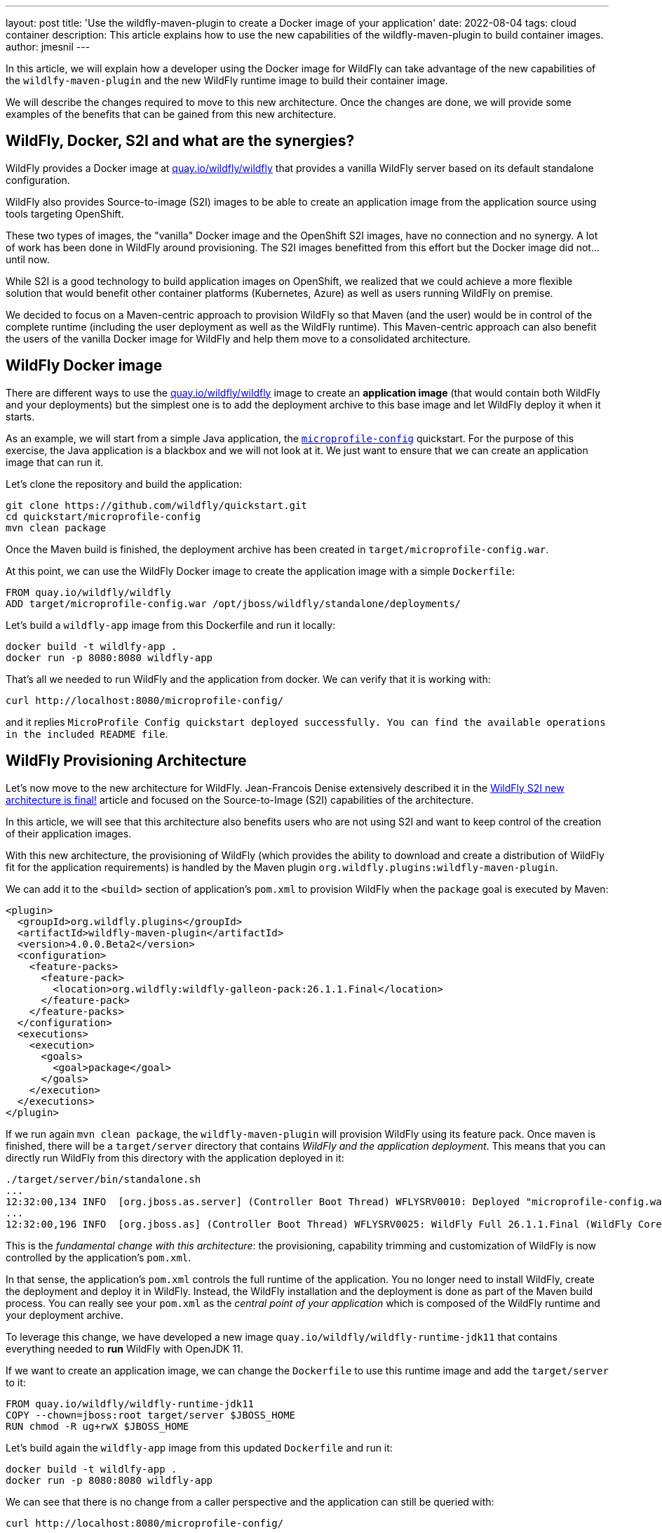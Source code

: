 ---
layout: post
title: 'Use the wildfly-maven-plugin to create a Docker image of your application'
date: 2022-08-04
tags: cloud container
description: This article explains how to use the new capabilities of the wildfly-maven-plugin to build container images.
author: jmesnil
---

In this article, we will explain how a developer using the Docker image for WildFly can take advantage of the new capabilities of the `wildlfy-maven-plugin` and the new WildFly runtime image to build their container image.

We will describe the changes required to move to this new architecture.
Once the changes are done, we will provide some examples of the benefits that can be gained from this new architecture.

## WildFly, Docker, S2I and what are the synergies?

WildFly provides a Docker image at https://quay.io/repository/wildfly/wildfly?tab=info[quay.io/wildfly/wildfly] that provides a vanilla WildFly server based on its default standalone configuration.

WildFly also provides Source-to-image (S2I) images to be able to create an application image from the application source using tools targeting OpenShift.

These two types of images, the "vanilla" Docker image and the OpenShift S2I images, have no connection and no synergy.
A lot of work has been done in WildFly around provisioning. The S2I images benefitted from this effort but the Docker image did not... until now.

While S2I is a good technology to build application images on OpenShift, we realized that we could achieve a more flexible solution that would benefit other container platforms (Kubernetes, Azure) as well as users running WildFly on premise.

We decided to focus on a Maven-centric approach to provision WildFly so that Maven (and the user) would be in control of the complete runtime (including the user deployment as well as the WildFly runtime).
This Maven-centric approach can also benefit the users of the vanilla Docker image for WildFly and help them move to a consolidated architecture.

## WildFly Docker image

There are different ways to use the https://quay.io/repository/wildfly/wildfly?tab=info[quay.io/wildfly/wildfly] image to create an *application image* (that would contain both WildFly and your deployments) but the simplest one is to add the deployment archive to this base image and let WildFly deploy it when it starts.

As an example, we will start from a simple Java application, the https://github.com/wildfly/quickstart/tree/main/microprofile-config[`microprofile-config`] quickstart.
For the purpose of this exercise, the Java application is a blackbox and we will not look at it. We just want to ensure that we can create an application image that can run it.

Let's clone the repository and build the application:

[source,bash]
----
git clone https://github.com/wildfly/quickstart.git
cd quickstart/microprofile-config
mvn clean package
----

Once the Maven build is finished, the deployment archive has been created in `target/microprofile-config.war`.

At this point, we can use the WildFly Docker image to create the application image with a simple `Dockerfile`:

[source]
----
FROM quay.io/wildfly/wildfly
ADD target/microprofile-config.war /opt/jboss/wildfly/standalone/deployments/
----

Let's build a `wildfly-app` image from this Dockerfile and run it locally:

[source,bash]
----
docker build -t wildlfy-app .
docker run -p 8080:8080 wildfly-app
----

That's all we needed to run WildFly and the application from docker. We can verify that it is working with:

[source,bash]
----
curl http://localhost:8080/microprofile-config/
----

and it replies `MicroProfile Config quickstart deployed successfully. You can find the available operations in the included README file`.

## WildFly Provisioning Architecture

Let's now move to the new architecture for WildFly.
Jean-Francois Denise extensively described it in the https://www.wildfly.org/news/2022/04/20/WildFly-s2i-v2-Released/[WildFly S2I new architecture is final!] article and focused on the Source-to-Image (S2I) capabilities of the architecture.

In this article, we will see that this architecture also benefits users who are not using S2I and want to keep control of the creation of their application images.

With this new architecture, the provisioning of WildFly (which provides the ability to download and create a distribution of WildFly fit for the application requirements) is handled by the Maven plugin `org.wildfly.plugins:wildfly-maven-plugin`.

We can add it to the `<build>` section of application's `pom.xml` to provision WildFly when the `package` goal is executed by Maven:

[source,xml]
----
<plugin>
  <groupId>org.wildfly.plugins</groupId>
  <artifactId>wildfly-maven-plugin</artifactId>
  <version>4.0.0.Beta2</version>
  <configuration>
    <feature-packs>
      <feature-pack>
        <location>org.wildfly:wildfly-galleon-pack:26.1.1.Final</location>
      </feature-pack>
    </feature-packs>
  </configuration>
  <executions>
    <execution>
      <goals>
        <goal>package</goal>
      </goals>
    </execution>
  </executions>
</plugin>
----

If we run again `mvn clean package`, the `wildfly-maven-plugin` will provision WildFly using its feature pack. 
Once maven is finished, there will be a `target/server` directory that contains _WildFly and the application deployment_.
This means that you can directly run WildFly from this directory with the application deployed in it:

[source,bash]
----
./target/server/bin/standalone.sh
...
12:32:00,134 INFO  [org.jboss.as.server] (Controller Boot Thread) WFLYSRV0010: Deployed "microprofile-config.war" (runtime-name : "microprofile-config.war")
...
12:32:00,196 INFO  [org.jboss.as] (Controller Boot Thread) WFLYSRV0025: WildFly Full 26.1.1.Final (WildFly Core 18.1.1.Final) started in 8929ms - Started 423 of 623 services (341 services are lazy, passive or on-demand) - Server configuration file in use: standalone.xml
----

This is the _fundamental change with this architecture_: the provisioning, capability trimming and customization of WildFly is now controlled by the application's `pom.xml`.

In that sense, the application's `pom.xml` controls the full runtime of the application. You no longer need to install WildFly, create the deployment and deploy it in WildFly. Instead, the WildFly installation and the deployment is done as part of the Maven build process. 
You can really see your `pom.xml` as the _central point of your application_ which is composed of the WildFly runtime and your deployment archive.

To leverage this change, we have developed a new image  `quay.io/wildfly/wildfly-runtime-jdk11` that contains everything needed to *run* WildFly with OpenJDK 11.

If we want to create an application image, we can change the `Dockerfile` to use this runtime image and add the `target/server` to it:

[source]
----
FROM quay.io/wildfly/wildfly-runtime-jdk11
COPY --chown=jboss:root target/server $JBOSS_HOME
RUN chmod -R ug+rwX $JBOSS_HOME
----

Let's build again the `wildfly-app` image from this updated `Dockerfile` and run it:

[source,bash]
----
docker build -t wildlfy-app .
docker run -p 8080:8080 wildfly-app
----

We can see that there is no change from a caller perspective and the application can still be queried with:

[source,bash]
----
curl http://localhost:8080/microprofile-config/
----

## Moving from WildFly Docker image to Runtime image

Let's review what is needed to move from the vanilla Docker image to the new runtime image for WildFly:

1. add the `org.wildfly.plugins:wildfly-maven-plugin` to the application's `pom.xml`
2. update the `Dockerfile` to use the new runtime image and add the `target/server` directory

Now that we have moved to the new architecture, what are the benefits of it?

## Capability Trimming

WildFly provides capability trimming with https://docs.wildfly.org/26.1/Bootable_Guide.html#wildfly_layers[layers] so that WildFly is provisioned with only the components (mostly Java archives) that are needed to run your application and nothing more. There are two key benefits with capability trimming:

* It reduces the security risk as you are not subject to security attacks if the affected components are not present in application at all.
* It reduces the size of the server runtime.

In our example, our `microprofile-config` quickstart requires MicroProfile to run. WildFly provides a convenient `microprofile-platform` that provisions everything that is needed to run MicroProfile applications. We can trim our runtime to only this layer by updating the `wildfly-maven-plugin`:

[source,xml]
----
<configuration>
    <feature-packs>
        <feature-pack>
            <location>org.wildfly:wildfly-galleon-pack:26.1.1.Final</location>
        </feature-pack>
    </feature-packs>
    <layers>
        <layer>microprofile-platform</layer>
    </layers>
</configuration>
----

If we package again the application with `mvn clean package`, we can notice that the size of the `target/server` went from `250M` to `73M` and a lot of jars that were not needed to run the application are no longer present.

## Packaging Scripts

The `wildfly-maven-plugin` also provides the ability to execute JBoss CLI commands when WildFly is provisioned. This allows you to substantially modify the standalone configuration to better fit the application requirements. It has no impact on the application image as these scripts are only invoked during provisioning. 

As a basic example, let's say we want to support Cross-Origin Resource Sharing (CORS) that requires to add some resources to the `undertow` subsystem.

To active CORS in our application, we need to write a CLI script that creates these resources and put them in the application project in the `src/main/scripts/cors.cli`:

[source]
----
echo Adding Undertow Filters for CORS
# Access-Control-Allow-Origin
/subsystem=undertow/server=default-server/host=default-host/filter-ref="Access-Control-Allow-Origin":add()
/subsystem=undertow/configuration=filter/response-header="Access-Control-Allow-Origin":add(header-name="Access-Control-Allow-Origin",header-value="${env.CORS_ORIGIN:*}")
# Access-Control-Allow-Methods
/subsystem=undertow/server=default-server/host=default-host/filter-ref="Access-Control-Allow-Methods":add()
/subsystem=undertow/configuration=filter/response-header="Access-Control-Allow-Methods":add(header-name="Access-Control-Allow-Methods",header-value="GET, POST, OPTION, PUT, DELETE, PATCH")
# Access-Control-Allow-Headers
/subsystem=undertow/server=default-server/host=default-host/filter-ref="Access-Control-Allow-Headers":add()
/subsystem=undertow/configuration=filter/response-header="Access-Control-Allow-Headers":add(header-name="Access-Control-Allow-Headers",header-value="accept, authorization, content-type, x-requested-with")
# Access-Control-Allow-Credentials
/subsystem=undertow/server=default-server/host=default-host/filter-ref="Access-Control-Allow-Credentials":add()
/subsystem=undertow/configuration=filter/response-header="Access-Control-Allow-Credentials":add(header-name="Access-Control-Allow-Credentials",header-value="true")
# Access-Control-Max-Age
/subsystem=undertow/server=default-server/host=default-host/filter-ref="Access-Control-Max-Age":add()
/subsystem=undertow/configuration=filter/response-header="Access-Control-Max-Age":add(header-name="Access-Control-Max-Age",header-value="1")
----

We can then add this script to the `wildfly-maven-plugin` by extending its configuration:

[source,xml]
----
<plugin>
  <groupId>org.wildfly.plugins</groupId>
  <artifactId>wildfly-maven-plugin</artifactId>
  <version>4.0.0.Beta2</version>
  <configuration>
    ...
    <packaging-scripts>
      <packaging-script>
        <scripts>
          <script>${project.build.scriptSourceDirectory}/cors.cli</script>
        </scripts>
      </packaging-script>
    </packaging-scripts>
    ...
  </configuration>
</plugin>
----

Once the `pom.xml` is modified, when you run `mvn package`, you can notice the CLI commands that are invoked during the packaging of the application:

[source]
----
mvn clean package
...
[INFO] --- wildfly-maven-plugin:4.0.0.Beta2:package (default) @ microprofile-config ---
[INFO] Provisioning server in /Users/jmesnil/Developer/quickstart/microprofile-config/target/server
...
[standalone@embedded /] echo Adding Undertow Filters for CORS
Adding Undertow Filters for CORS
...
----

With the ability to run CLI scripts when WildFly is provisioned, you are in total control of the configuration of WildFly.

## Feature Packs

WildFly uses feature packs as the building blocks to provision the server.

The most important feature pack is WildFly's own feature pack: `org.wildfly:wildfly-galleon-pack:26.1.1.Final` to control the installation of WildFly itself.

We are also providing additional feature packs to provide additional capabilities to WildFly.
It is out of scope of this article to list all of them but let's discuss two interesting ones:

* The https://github.com/wildfly-extras/wildfly-cloud-galleon-pack[wildfly-cloud-galleon-pack] provides a set of additional features allowing you to configure a WildFly server to work on the cloud. It adapts WildFly to run on orchestration plaftorms in an optimized way. In particular, it automatically routes server logs to the console, it provisions the `health` subsystem to monitor the server health with healthiness probes, etc.
* The https://github.com/wildfly-extras/wildfly-datasources-galleon-pack[wildfly-datasources-galleon-pack] provides JDBC drivers and datasources for various databases. If you include this feature pack, you only need to specify the layer corresponding to the databases you want to use (e.g. `postgresql-datasource`). You then only need to specify a few environment variables (e.g. DB URL and credentials) at runtime to connect to the database when WildFly is running.

## Conclusion

The `wildfly-maven-plugin` is currently at version 4.0.0.Beta2 with a Final release planned for WildFly 27.
It builds on top of the experience we gained from the Bootable Jar and provides a compelling architecture to control the full runtime (WildFly + the application deployments) from the application's `pom.xml`.
The full customization of WildFly (using feature packs, packaging scripts, etc.) is controlled by the developer so that the runtime fits the user's application.

Creating a container image from this provisioned server is then just a matter of putting it in a runtime image that contains OpenJDK to run the application.

We will continue to deliver the vanilla Docker image for WildFly but we are focusing on the new architecture and the new images to expand the capabilities of WildFly.
We are looking forward to our users trying this new approach and validates how it improves their workflow. 

We will also start an open conversation to bring additional synergies between the Docker and S2I images for WildFly that could benefit the whole community. In particular, we want to bring new capabilities such as additional architectures (in particular `linux/arm64`), newer versions of the JDK (with `17` being the priority), etc. to all our images.

If you see any issue or improvements for this new architecture, please open issues on the https://issues.redhat.com/projects/WFLY[WFLY issue tracker].

